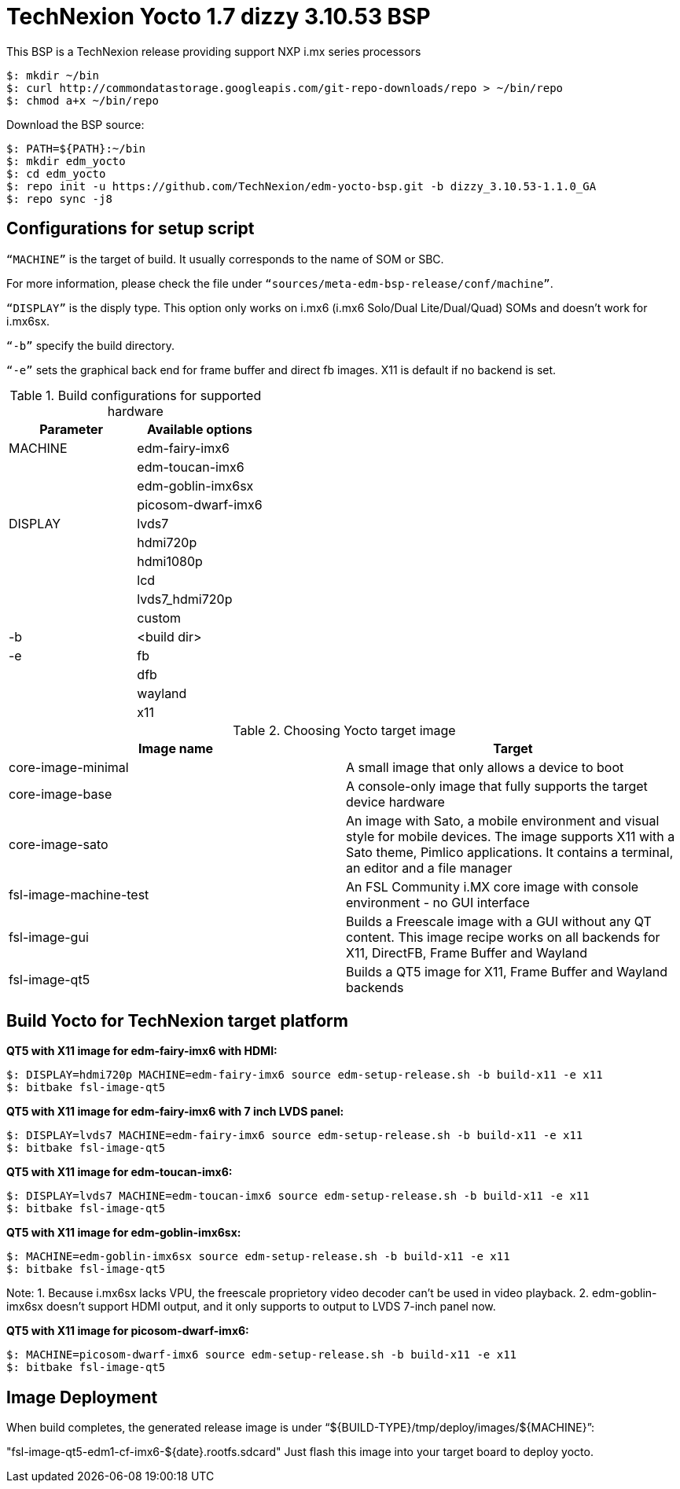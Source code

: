 = TechNexion Yocto 1.7 dizzy 3.10.53 BSP

This BSP is a TechNexion release providing support NXP i.mx series processors

[source,console]
$: mkdir ~/bin
$: curl http://commondatastorage.googleapis.com/git-repo-downloads/repo > ~/bin/repo
$: chmod a+x ~/bin/repo

Download the BSP source:
[source,console]
$: PATH=${PATH}:~/bin
$: mkdir edm_yocto
$: cd edm_yocto
$: repo init -u https://github.com/TechNexion/edm-yocto-bsp.git -b dizzy_3.10.53-1.1.0_GA
$: repo sync -j8


== Configurations for setup script

`“MACHINE”` is the target of build. It usually corresponds to the name of SOM or SBC.

For more information, please check the file under `“sources/meta-edm-bsp-release/conf/machine”`.

`“DISPLAY”` is the disply type. This option only works on i.mx6 (i.mx6 Solo/Dual Lite/Dual/Quad) SOMs and doesn’t work for i.mx6sx.

`“-b”` specify the build directory.

`“-e”` sets the graphical back end for frame buffer and direct fb images. X11 is default if no backend is set.

.Build configurations for supported hardware
|===
|Parameter |Available options

|MACHINE
|edm-fairy-imx6

|
|edm-toucan-imx6

|
|edm-goblin-imx6sx

|
|picosom-dwarf-imx6

|DISPLAY
|lvds7

|
|hdmi720p

|
|hdmi1080p

|
|lcd

|
|lvds7_hdmi720p

|
|custom

|-b
|<build dir>

|-e
|fb

|
|dfb

|
|wayland

|
|x11

|===

.Choosing Yocto target image
|===
|Image name |Target

|core-image-minimal
|A small image that only allows a device to boot

|core-image-base
|A console-only image that fully supports the target device
hardware

|core-image-sato
|An image with Sato, a mobile environment and visual style
for mobile devices. The image supports X11 with a Sato
theme, Pimlico applications. It contains a terminal, an
editor and a file manager

|fsl-image-machine-test
|An FSL Community i.MX core image with console
environment - no GUI interface

|fsl-image-gui
|Builds a Freescale image with a GUI without any QT
content. This image recipe works on all backends for X11,
DirectFB, Frame Buffer and Wayland

|fsl-image-qt5
|Builds a QT5 image for X11, Frame Buffer and Wayland
backends
|===

== Build Yocto for TechNexion target platform

*QT5 with X11 image for edm-fairy-imx6 with HDMI:*
[source,console]
$: DISPLAY=hdmi720p MACHINE=edm-fairy-imx6 source edm-setup-release.sh -b build-x11 -e x11
$: bitbake fsl-image-qt5

*QT5 with X11 image for edm-fairy-imx6 with 7 inch LVDS panel:*
[source,console]
$: DISPLAY=lvds7 MACHINE=edm-fairy-imx6 source edm-setup-release.sh -b build-x11 -e x11
$: bitbake fsl-image-qt5

*QT5 with X11 image for edm-toucan-imx6:*
[source,console]
$: DISPLAY=lvds7 MACHINE=edm-toucan-imx6 source edm-setup-release.sh -b build-x11 -e x11 
$: bitbake fsl-image-qt5

*QT5 with X11 image for edm-goblin-imx6sx:*
[source,console]
$: MACHINE=edm-goblin-imx6sx source edm-setup-release.sh -b build-x11 -e x11
$: bitbake fsl-image-qt5

Note: 
1. Because i.mx6sx lacks VPU, the freescale proprietory video decoder can't be used in video playback.
2.  edm-goblin-imx6sx doesn't support HDMI output, and it only supports to output to LVDS 7-inch panel now.

*QT5 with X11 image for picosom-dwarf-imx6:*
[source,console]
$: MACHINE=picosom-dwarf-imx6 source edm-setup-release.sh -b build-x11 -e x11 
$: bitbake fsl-image-qt5

== Image Deployment
When build completes, the generated release image is under “${BUILD-TYPE}/tmp/deploy/images/${MACHINE}”:

"fsl-image-qt5-edm1-cf-imx6-${date}.rootfs.sdcard"
Just flash this image into your target board to deploy yocto.